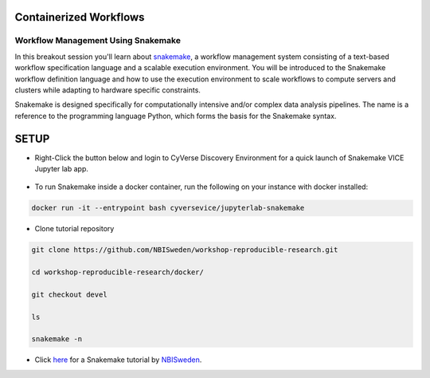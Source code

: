 **Containerized Workflows**
---------------------------

Workflow Management Using Snakemake
===================================

|snakemake|

In this breakout session you'll learn about `snakemake <https://snakemake.readthedocs.io/en/stable/>`_, a workflow management system consisting of a text-based workflow specification language and a scalable execution environment. You will be introduced to the Snakemake workflow definition language and how to use the execution environment to scale workflows to compute servers and clusters while adapting to hardware specific constraints. 

Snakemake is designed specifically for computationally intensive and/or complex data analysis pipelines. The name is a reference to the programming language Python, which forms the basis for the Snakemake syntax. 


SETUP
-----

.. Note:: 

- Right-Click the button below and login to CyVerse Discovery Environment for a quick launch of Snakemake VICE Jupyter lab app.
	
	|smake-vice|_

- To run Snakemake inside a docker container, run the following on your instance with docker installed:

.. code::

  docker run -it --entrypoint bash cyversevice/jupyterlab-snakemake
  
- Clone tutorial repository

.. code::  
  
  git clone https://github.com/NBISweden/workshop-reproducible-research.git
  
  cd workshop-reproducible-research/docker/
  
  git checkout devel
  
  ls
  
  snakemake -n



- Click `here <https://nbis-reproducible-research.readthedocs.io/en/latest/snakemake/>`_ for a Snakemake tutorial by `NBISweden <https://nbis-reproducible-research.readthedocs.io/en/latest/snakemake/>`_.

.. |snakemake| image:: ../img/snakemake.png
  :width: 700

.. |smake-vice| image:: https://de.cyverse.org/Powered-By-CyVerse-blue.svg
.. _smake-vice: https://de.cyverse.org/de/?type=quick-launch&quick-launch-id=7a62a49e-7fee-4822-b128-a1b2485e2941&app-id=9e989f50-6109-11ea-ab9d-008cfa5ae621
